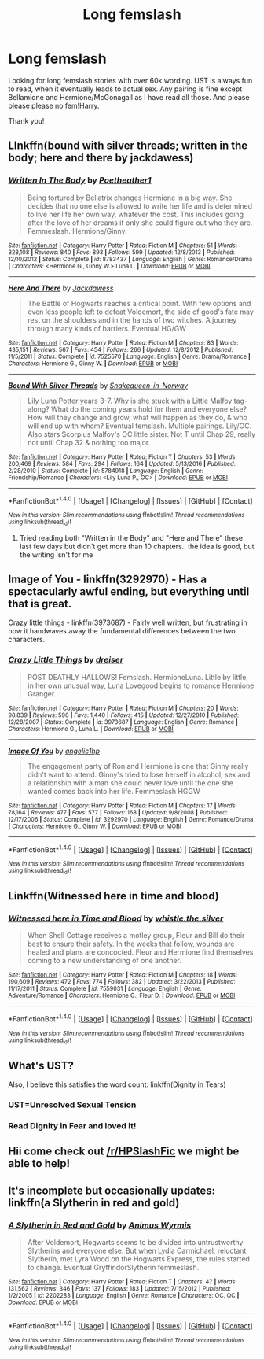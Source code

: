 #+TITLE: Long femslash

* Long femslash
:PROPERTIES:
:Author: bandito91
:Score: 11
:DateUnix: 1506989129.0
:DateShort: 2017-Oct-03
:FlairText: Request
:END:
Looking for long femslash stories with over 60k wording. UST is always fun to read, when it eventually leads to actual sex. Any pairing is fine except Bellamione and Hermione/McGonagall as I have read all those. And please please please no fem!Harry.

Thank you!


** LInkffn(bound with silver threads; written in the body; here and there by jackdawess)
:PROPERTIES:
:Score: 3
:DateUnix: 1506994435.0
:DateShort: 2017-Oct-03
:END:

*** [[http://www.fanfiction.net/s/8783437/1/][*/Written In The Body/*]] by [[https://www.fanfiction.net/u/1751050/Poetheather1][/Poetheather1/]]

#+begin_quote
  Being tortured by Bellatrix changes Hermione in a big way. She decides that no one else is allowed to write her life and is determined to live her life her own way, whatever the cost. This includes going after the love of her dreams if only she could figure out who they are. Femmeslash. Hermione/Ginny.
#+end_quote

^{/Site/: [[http://www.fanfiction.net/][fanfiction.net]] *|* /Category/: Harry Potter *|* /Rated/: Fiction M *|* /Chapters/: 51 *|* /Words/: 328,108 *|* /Reviews/: 840 *|* /Favs/: 893 *|* /Follows/: 599 *|* /Updated/: 12/8/2013 *|* /Published/: 12/10/2012 *|* /Status/: Complete *|* /id/: 8783437 *|* /Language/: English *|* /Genre/: Romance/Drama *|* /Characters/: <Hermione G., Ginny W.> Luna L. *|* /Download/: [[http://www.ff2ebook.com/old/ffn-bot/index.php?id=8783437&source=ff&filetype=epub][EPUB]] or [[http://www.ff2ebook.com/old/ffn-bot/index.php?id=8783437&source=ff&filetype=mobi][MOBI]]}

--------------

[[http://www.fanfiction.net/s/7525570/1/][*/Here And There/*]] by [[https://www.fanfiction.net/u/2780890/Jackdawess][/Jackdawess/]]

#+begin_quote
  The Battle of Hogwarts reaches a critical point. With few options and even less people left to defeat Voldemort, the side of good's fate may rest on the shoulders and in the hands of two witches. A journey through many kinds of barriers. Eventual HG/GW
#+end_quote

^{/Site/: [[http://www.fanfiction.net/][fanfiction.net]] *|* /Category/: Harry Potter *|* /Rated/: Fiction M *|* /Chapters/: 83 *|* /Words/: 435,151 *|* /Reviews/: 567 *|* /Favs/: 454 *|* /Follows/: 266 *|* /Updated/: 12/8/2012 *|* /Published/: 11/5/2011 *|* /Status/: Complete *|* /id/: 7525570 *|* /Language/: English *|* /Genre/: Drama/Romance *|* /Characters/: Hermione G., Ginny W. *|* /Download/: [[http://www.ff2ebook.com/old/ffn-bot/index.php?id=7525570&source=ff&filetype=epub][EPUB]] or [[http://www.ff2ebook.com/old/ffn-bot/index.php?id=7525570&source=ff&filetype=mobi][MOBI]]}

--------------

[[http://www.fanfiction.net/s/5784918/1/][*/Bound With Silver Threads/*]] by [[https://www.fanfiction.net/u/2024396/Snakequeen-in-Norway][/Snakequeen-in-Norway/]]

#+begin_quote
  Lily Luna Potter years 3-7. Why is she stuck with a Little Malfoy tag-along? What do the coming years hold for them and everyone else? How will they change and grow, what will happen as they do, & who will end up with whom? Eventual femslash. Multiple pairings. Lily/OC. Also stars Scorpius Malfoy's OC little sister. Not T until Chap 29, really not until Chap 32 & nothing too major.
#+end_quote

^{/Site/: [[http://www.fanfiction.net/][fanfiction.net]] *|* /Category/: Harry Potter *|* /Rated/: Fiction T *|* /Chapters/: 53 *|* /Words/: 200,469 *|* /Reviews/: 584 *|* /Favs/: 294 *|* /Follows/: 164 *|* /Updated/: 5/13/2016 *|* /Published/: 2/28/2010 *|* /Status/: Complete *|* /id/: 5784918 *|* /Language/: English *|* /Genre/: Friendship/Romance *|* /Characters/: <Lily Luna P., OC> *|* /Download/: [[http://www.ff2ebook.com/old/ffn-bot/index.php?id=5784918&source=ff&filetype=epub][EPUB]] or [[http://www.ff2ebook.com/old/ffn-bot/index.php?id=5784918&source=ff&filetype=mobi][MOBI]]}

--------------

*FanfictionBot*^{1.4.0} *|* [[[https://github.com/tusing/reddit-ffn-bot/wiki/Usage][Usage]]] | [[[https://github.com/tusing/reddit-ffn-bot/wiki/Changelog][Changelog]]] | [[[https://github.com/tusing/reddit-ffn-bot/issues/][Issues]]] | [[[https://github.com/tusing/reddit-ffn-bot/][GitHub]]] | [[[https://www.reddit.com/message/compose?to=tusing][Contact]]]

^{/New in this version: Slim recommendations using/ ffnbot!slim! /Thread recommendations using/ linksub(thread_id)!}
:PROPERTIES:
:Author: FanfictionBot
:Score: 1
:DateUnix: 1506994468.0
:DateShort: 2017-Oct-03
:END:

**** Tried reading both "Written in the Body" and "Here and There" these last few days but didn't get more than 10 chapters.. the idea is good, but the writing isn't for me
:PROPERTIES:
:Author: bandito91
:Score: 1
:DateUnix: 1507022308.0
:DateShort: 2017-Oct-03
:END:


** Image of You - linkffn(3292970) - Has a spectacularly awful ending, but everything until that is great.

Crazy little things - linkffn(3973687) - Fairly well written, but frustrating in how it handwaves away the fundamental differences between the two characters.
:PROPERTIES:
:Author: PsychoGeek
:Score: 3
:DateUnix: 1507027991.0
:DateShort: 2017-Oct-03
:END:

*** [[http://www.fanfiction.net/s/3973687/1/][*/Crazy Little Things/*]] by [[https://www.fanfiction.net/u/128165/dreiser][/dreiser/]]

#+begin_quote
  POST DEATHLY HALLOWS! Femslash. HermioneLuna. Little by little, in her own unusual way, Luna Lovegood begins to romance Hermione Granger.
#+end_quote

^{/Site/: [[http://www.fanfiction.net/][fanfiction.net]] *|* /Category/: Harry Potter *|* /Rated/: Fiction M *|* /Chapters/: 20 *|* /Words/: 98,839 *|* /Reviews/: 590 *|* /Favs/: 1,440 *|* /Follows/: 415 *|* /Updated/: 12/27/2010 *|* /Published/: 12/28/2007 *|* /Status/: Complete *|* /id/: 3973687 *|* /Language/: English *|* /Genre/: Romance *|* /Characters/: Hermione G., Luna L. *|* /Download/: [[http://www.ff2ebook.com/old/ffn-bot/index.php?id=3973687&source=ff&filetype=epub][EPUB]] or [[http://www.ff2ebook.com/old/ffn-bot/index.php?id=3973687&source=ff&filetype=mobi][MOBI]]}

--------------

[[http://www.fanfiction.net/s/3292970/1/][*/Image Of You/*]] by [[https://www.fanfiction.net/u/1181380/angelic1hp][/angelic1hp/]]

#+begin_quote
  The engagement party of Ron and Hermione is one that Ginny really didn't want to attend. Ginny's tried to lose herself in alcohol, sex and a relationship with a man she could never love until the one she wanted comes back into her life. Femmeslash HGGW
#+end_quote

^{/Site/: [[http://www.fanfiction.net/][fanfiction.net]] *|* /Category/: Harry Potter *|* /Rated/: Fiction M *|* /Chapters/: 17 *|* /Words/: 78,164 *|* /Reviews/: 477 *|* /Favs/: 577 *|* /Follows/: 168 *|* /Updated/: 9/8/2008 *|* /Published/: 12/17/2006 *|* /Status/: Complete *|* /id/: 3292970 *|* /Language/: English *|* /Genre/: Romance/Drama *|* /Characters/: Hermione G., Ginny W. *|* /Download/: [[http://www.ff2ebook.com/old/ffn-bot/index.php?id=3292970&source=ff&filetype=epub][EPUB]] or [[http://www.ff2ebook.com/old/ffn-bot/index.php?id=3292970&source=ff&filetype=mobi][MOBI]]}

--------------

*FanfictionBot*^{1.4.0} *|* [[[https://github.com/tusing/reddit-ffn-bot/wiki/Usage][Usage]]] | [[[https://github.com/tusing/reddit-ffn-bot/wiki/Changelog][Changelog]]] | [[[https://github.com/tusing/reddit-ffn-bot/issues/][Issues]]] | [[[https://github.com/tusing/reddit-ffn-bot/][GitHub]]] | [[[https://www.reddit.com/message/compose?to=tusing][Contact]]]

^{/New in this version: Slim recommendations using/ ffnbot!slim! /Thread recommendations using/ linksub(thread_id)!}
:PROPERTIES:
:Author: FanfictionBot
:Score: 2
:DateUnix: 1507028019.0
:DateShort: 2017-Oct-03
:END:


** Linkffn(Witnessed here in time and blood)
:PROPERTIES:
:Author: valtazar
:Score: 2
:DateUnix: 1507030513.0
:DateShort: 2017-Oct-03
:END:

*** [[http://www.fanfiction.net/s/7559031/1/][*/Witnessed here in Time and Blood/*]] by [[https://www.fanfiction.net/u/3422304/whistle-the-silver][/whistle.the.silver/]]

#+begin_quote
  When Shell Cottage receives a motley group, Fleur and Bill do their best to ensure their safety. In the weeks that follow, wounds are healed and plans are concocted. Fleur and Hermione find themselves coming to a new understanding of one another.
#+end_quote

^{/Site/: [[http://www.fanfiction.net/][fanfiction.net]] *|* /Category/: Harry Potter *|* /Rated/: Fiction M *|* /Chapters/: 18 *|* /Words/: 190,609 *|* /Reviews/: 472 *|* /Favs/: 774 *|* /Follows/: 382 *|* /Updated/: 3/22/2013 *|* /Published/: 11/17/2011 *|* /Status/: Complete *|* /id/: 7559031 *|* /Language/: English *|* /Genre/: Adventure/Romance *|* /Characters/: Hermione G., Fleur D. *|* /Download/: [[http://www.ff2ebook.com/old/ffn-bot/index.php?id=7559031&source=ff&filetype=epub][EPUB]] or [[http://www.ff2ebook.com/old/ffn-bot/index.php?id=7559031&source=ff&filetype=mobi][MOBI]]}

--------------

*FanfictionBot*^{1.4.0} *|* [[[https://github.com/tusing/reddit-ffn-bot/wiki/Usage][Usage]]] | [[[https://github.com/tusing/reddit-ffn-bot/wiki/Changelog][Changelog]]] | [[[https://github.com/tusing/reddit-ffn-bot/issues/][Issues]]] | [[[https://github.com/tusing/reddit-ffn-bot/][GitHub]]] | [[[https://www.reddit.com/message/compose?to=tusing][Contact]]]

^{/New in this version: Slim recommendations using/ ffnbot!slim! /Thread recommendations using/ linksub(thread_id)!}
:PROPERTIES:
:Author: FanfictionBot
:Score: 1
:DateUnix: 1507030552.0
:DateShort: 2017-Oct-03
:END:


** What's UST?

Also, I believe this satisfies the word count: linkffn(Dignity in Tears)
:PROPERTIES:
:Author: midasgoldentouch
:Score: 1
:DateUnix: 1507002487.0
:DateShort: 2017-Oct-03
:END:

*** UST=Unresolved Sexual Tension
:PROPERTIES:
:Author: Atomstern
:Score: 4
:DateUnix: 1507007297.0
:DateShort: 2017-Oct-03
:END:


*** Read Dignity in Fear and loved it!
:PROPERTIES:
:Author: bandito91
:Score: 1
:DateUnix: 1507022223.0
:DateShort: 2017-Oct-03
:END:


** Hii come check out [[/r/HPSlashFic]] we might be able to help!
:PROPERTIES:
:Author: smallbluemazda
:Score: 1
:DateUnix: 1507139365.0
:DateShort: 2017-Oct-04
:END:


** It's incomplete but occasionally updates: linkffn(a Slytherin in red and gold)
:PROPERTIES:
:Score: 1
:DateUnix: 1507169840.0
:DateShort: 2017-Oct-05
:END:

*** [[http://www.fanfiction.net/s/2202283/1/][*/A Slytherin in Red and Gold/*]] by [[https://www.fanfiction.net/u/279481/Animus-Wyrmis][/Animus Wyrmis/]]

#+begin_quote
  After Voldemort, Hogwarts seems to be divided into untrustworthy Slytherins and everyone else. But when Lydia Carmichael, reluctant Slytherin, met Lyra Wood on the Hogwarts Express, the rules started to change. Eventual GryffindorSlytherin femmeslash.
#+end_quote

^{/Site/: [[http://www.fanfiction.net/][fanfiction.net]] *|* /Category/: Harry Potter *|* /Rated/: Fiction T *|* /Chapters/: 47 *|* /Words/: 131,562 *|* /Reviews/: 346 *|* /Favs/: 137 *|* /Follows/: 183 *|* /Updated/: 7/15/2012 *|* /Published/: 1/2/2005 *|* /id/: 2202283 *|* /Language/: English *|* /Genre/: Romance *|* /Characters/: OC, OC *|* /Download/: [[http://www.ff2ebook.com/old/ffn-bot/index.php?id=2202283&source=ff&filetype=epub][EPUB]] or [[http://www.ff2ebook.com/old/ffn-bot/index.php?id=2202283&source=ff&filetype=mobi][MOBI]]}

--------------

*FanfictionBot*^{1.4.0} *|* [[[https://github.com/tusing/reddit-ffn-bot/wiki/Usage][Usage]]] | [[[https://github.com/tusing/reddit-ffn-bot/wiki/Changelog][Changelog]]] | [[[https://github.com/tusing/reddit-ffn-bot/issues/][Issues]]] | [[[https://github.com/tusing/reddit-ffn-bot/][GitHub]]] | [[[https://www.reddit.com/message/compose?to=tusing][Contact]]]

^{/New in this version: Slim recommendations using/ ffnbot!slim! /Thread recommendations using/ linksub(thread_id)!}
:PROPERTIES:
:Author: FanfictionBot
:Score: 1
:DateUnix: 1507169851.0
:DateShort: 2017-Oct-05
:END:
